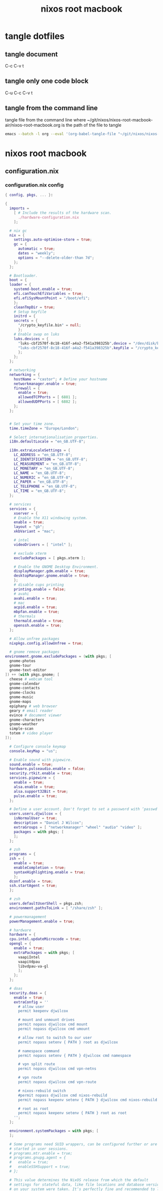 #+TITLE: nixos root macbook
#+STARTUP: content
#+STARTUP: overview hideblocks
#+OPTIONS: num:nil author:nil
#+PROPERTY: header-args :mkdirp yes
* tangle dotfiles
** tangle document

C-c C-v t

** tangle only one code block

C-u C-c C-v t

** tangle from the command line

tangle file from the command line
where ~/git/nixos/nixos-root-macbook-air/nixos-root-macbook.org is the path of the file to tangle

#+begin_src sh
emacs --batch -l org --eval '(org-babel-tangle-file "~/git/nixos/nixos-root-macbook-air/nixos-root-macbook.org")'
#+end_src

* nixos root macbook
** configuration.nix
*** configuration.nix config

#+NAME: configuration.nix
#+BEGIN_SRC nix
{ config, pkgs, ... }:

{
  imports =
    [ # Include the results of the hardware scan.
      ./hardware-configuration.nix
    ];

  # nix gc
  nix = {
    settings.auto-optimise-store = true;
    gc = {
      automatic = true;
      dates = "weekly";
      options = "--delete-older-than 7d";
    };
  };

  # Bootloader.
  boot = {
  loader = {
    systemd-boot.enable = true;
    efi.canTouchEfiVariables = true;
    efi.efiSysMountPoint = "/boot/efi";
    };
    cleanTmpDir = true;
    # Setup keyfile
    initrd = {
    secrets = {
      "/crypto_keyfile.bin" = null;
      };
    # Enable swap on luks
    luks.devices = {
      "luks-cbf2570f-8c18-416f-a4a2-f541a398325b".device = "/dev/disk/by-uuid/cbf2570f-8c18-416f-a4a2-f541a398325b";
      "luks-cbf2570f-8c18-416f-a4a2-f541a398325b".keyFile = "/crypto_keyfile.bin";
      };
    };
  };

  # networking
  networking = {
    hostName = "castor"; # Define your hostname
    networkmanager.enable = true;
    firewall = {
      enable = true;
      allowedTCPPorts = [ 6881 ];
      allowedUDPPorts = [ 6882 ];
    };
  };


  # Set your time zone.
  time.timeZone = "Europe/London";

  # Select internationalisation properties.
  i18n.defaultLocale = "en_GB.UTF-8";

  i18n.extraLocaleSettings = {
    LC_ADDRESS = "en_GB.UTF-8";
    LC_IDENTIFICATION = "en_GB.UTF-8";
    LC_MEASUREMENT = "en_GB.UTF-8";
    LC_MONETARY = "en_GB.UTF-8";
    LC_NAME = "en_GB.UTF-8";
    LC_NUMERIC = "en_GB.UTF-8";
    LC_PAPER = "en_GB.UTF-8";
    LC_TELEPHONE = "en_GB.UTF-8";
    LC_TIME = "en_GB.UTF-8";
  };

  # services
  services = {
    xserver = {
    # Enable the X11 windowing system.
    enable = true;
    layout = "gb";
    xkbVariant = "mac";

    # intel
    videoDrivers = [ "intel" ];

    # exclude xterm
    excludePackages = [ pkgs.xterm ];

    # Enable the GNOME Desktop Environment.
    displayManager.gdm.enable = true;
    desktopManager.gnome.enable = true;
    };
    # disable cups printing
    printing.enable = false;
    # avahi
    avahi.enable = true;
    # mac
    acpid.enable = true;
    mbpfan.enable = true;
    # thermals
    thermald.enable = true;
    openssh.enable = true;
  };

  # Allow unfree packages
  nixpkgs.config.allowUnfree = true;

  # gnome remove packages
environment.gnome.excludePackages = (with pkgs; [
  gnome-photos
  gnome-tour
  gnome-text-editor
]) ++ (with pkgs.gnome; [
  cheese # webcam tool
  gnome-calendar
  gnome-contacts
  gnome-clocks
  gnome-music
  gnome-maps
  epiphany # web browser
  geary # email reader
  evince # document viewer
  gnome-characters
  gnome-weather
  simple-scan
  totem # video player
]);

  # Configure console keymap
  console.keyMap = "us";

  # Enable sound with pipewire.
  sound.enable = true;
  hardware.pulseaudio.enable = false;
  security.rtkit.enable = true;
  services.pipewire = {
    enable = true;
    alsa.enable = true;
    alsa.support32Bit = true;
    pulse.enable = true;
  };

  # Define a user account. Don't forget to set a password with ‘passwd’.
  users.users.djwilcox = {
    isNormalUser = true;
    description = "Daniel J Wilcox";
    extraGroups = [ "networkmanager" "wheel" "audio" "video" ];
    packages = with pkgs; [
    ];
  };

  # zsh
  programs = {
  zsh = {
    enable = true;
    enableCompletion = true;
    syntaxHighlighting.enable = true;
    };  
  dconf.enable = true;
  ssh.startAgent = true;
  };

  # zsh
  users.defaultUserShell = pkgs.zsh;
  environment.pathsToLink = [ "/share/zsh" ];

  # powermanagement
  powerManagement.enable = true;

  # hardware
  hardware = {
  cpu.intel.updateMicrocode = true;
  opengl = {
    enable = true;
    extraPackages = with pkgs; [
      vaapiIntel
      vaapiVdpau
      libvdpau-va-gl
      ];
    };
  };

  # doas
  security.doas = {
    enable = true;
    extraConfig = ''
      # allow user
      permit keepenv djwilcox
      
      # mount and unmount drives 
      permit nopass djwilcox cmd mount 
      permit nopass djwilcox cmd umount 
      
      # allow root to switch to our user
      permit nopass setenv { PATH } root as djwilcox
      
      # namespace command
      permit nopass setenv { PATH } djwilcox cmd namespace
      
      # vpn split route
      permit nopass djwilcox cmd vpn-netns
      
      # vpn route
      permit nopass djwilcox cmd vpn-route

      # nixos-rebuild switch
      #permit nopass djwilcox cmd nixos-rebuild
      permit nopass keepenv setenv { PATH } djwilcox cmd nixos-rebuild
      
      # root as root
      permit nopass keepenv setenv { PATH } root as root
    '';
  };
  
  environment.systemPackages = with pkgs; [
  ];

  # Some programs need SUID wrappers, can be configured further or are
  # started in user sessions.
  # programs.mtr.enable = true;
  # programs.gnupg.agent = {
  #   enable = true;
  #   enableSSHSupport = true;
  # };

  # This value determines the NixOS release from which the default
  # settings for stateful data, like file locations and database versions
  # on your system were taken. It‘s perfectly fine and recommended to leave
  # this value at the release version of the first install of this system.
  # Before changing this value read the documentation for this option
  # (e.g. man configuration.nix or on https://nixos.org/nixos/options.html).
  system.stateVersion = "22.11"; # Did you read the comment?
}
#+END_SRC

*** configuration.nix tangle
:PROPERTIES:
:ORDERED:  t
:END:

+ root dir

#+NAME: configuration.nix-root-dir
#+BEGIN_SRC nix :noweb yes :tangle "/sudo::/etc/nixos/configuration.nix"
<<configuration.nix>>
#+END_SRC
  
+ current dir

#+NAME: configuration.nix-current-dir
#+BEGIN_SRC nix :noweb yes :tangle "etc/nixos/configuration.nix"
<<configuration.nix>>
<<doas>>
#+END_SRC

** hardware-configuration.nix
*** hardware-configuration.nix config

#+NAME: hardware-configuration.nix
#+BEGIN_SRC nix
# Do not modify this file!  It was generated by ‘nixos-generate-config’
# and may be overwritten by future invocations.  Please make changes
# to /etc/nixos/configuration.nix instead.
{ config, lib, pkgs, modulesPath, ... }:

{
  imports =
    [ (modulesPath + "/installer/scan/not-detected.nix")
    ];

  boot.initrd.availableKernelModules = [ "uhci_hcd" "ehci_pci" "ahci" "usbhid" "usb_storage" "sd_mod" ];
  boot.initrd.kernelModules = [ ];
  boot.kernelModules = [ "kvm-intel" "wl" ];
  boot.extraModulePackages = [ config.boot.kernelPackages.broadcom_sta ];

  fileSystems."/" =
    { device = "/dev/disk/by-label/root";
      fsType = "ext4";
    };

  boot.initrd.luks.devices."luks-7513e208-4a74-4497-be60-33ac70699437".device = "/dev/disk/by-uuid/7513e208-4a74-4497-be60-33ac70699437";

  fileSystems."/boot/efi" =
    { device = "/dev/disk/by-label/EFI";
      fsType = "vfat";
    };

  swapDevices =
    [ { device = "/dev/disk/by-label/swap"; }
    ];

  # Enables DHCP on each ethernet and wireless interface. In case of scripted networking
  # (the default) this is the recommended approach. When using systemd-networkd it's
  # still possible to use this option, but it's recommended to use it in conjunction
  # with explicit per-interface declarations with `networking.interfaces.<interface>.useDHCP`.
  networking.useDHCP = lib.mkDefault true;
  # networking.interfaces.ens9.useDHCP = lib.mkDefault true;
  # networking.interfaces.wlp2s0b1.useDHCP = lib.mkDefault true;

  nixpkgs.hostPlatform = lib.mkDefault "x86_64-linux";
  hardware.cpu.intel.updateMicrocode = lib.mkDefault config.hardware.enableRedistributableFirmware;
}
#+END_SRC

*** hardware-configuration.nix tangle
:PROPERTIES:
:ORDERED:  t
:END:

+ root dir

#+NAME: hardware-configuration.nix-root-dir
#+BEGIN_SRC nix :noweb yes :tangle "/sudo::/etc/nixos/hardware-configuration.nix"
<<hardware-configuration.nix>>
#+END_SRC
  
+ current dir

#+NAME: hardware-configuration.nix-current-dir
#+BEGIN_SRC nix :noweb yes :tangle "etc/nixos/hardware-configuration.nix"
<<hardware-configuration.nix>>
#+END_SRC
